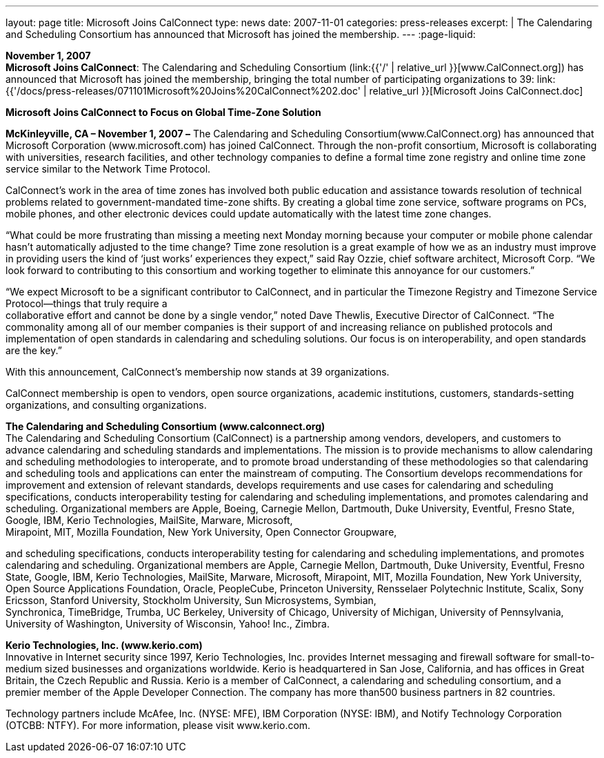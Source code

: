 ---
layout: page
title:  Microsoft Joins CalConnect
type: news
date: 2007-11-01
categories: press-releases
excerpt: |
  The Calendaring and Scheduling Consortium has announced that Microsoft has
  joined the membership.
---
:page-liquid:

*November 1, 2007* +
*Microsoft Joins CalConnect*: The Calendaring and Scheduling Consortium
(link:{{'/' | relative_url }}[www.CalConnect.org]) has announced that
Microsoft has joined the membership, bringing the total number of
participating organizations to 39:
link:{{'/docs/press-releases/071101Microsoft%20Joins%20CalConnect%202.doc' | relative_url }}[Microsoft
Joins CalConnect.doc]

*Microsoft Joins CalConnect to Focus on Global Time-Zone Solution*

*McKinleyville, CA – November 1, 2007 –* The Calendaring and Scheduling Consortium(www.CalConnect.org) has announced that Microsoft Corporation (www.microsoft.com) has joined CalConnect. Through the non-profit consortium, Microsoft is collaborating
with universities, research facilities, and other technology companies to define a formal
time zone registry and online time zone service similar to the Network Time Protocol.

CalConnect’s work in the area of time zones has involved both public
education and assistance towards resolution of technical problems
related to government-mandated time-zone shifts. By creating a global
time zone service, software programs on PCs, mobile phones, and other
electronic devices could update automatically with the latest time zone
changes.

“What could be more frustrating than missing a meeting next Monday
morning because your computer or mobile phone calendar hasn’t
automatically adjusted to the time change? Time zone resolution is a
great example of how we as an industry must improve in providing users
the kind of ‘just works’ experiences they expect,” said Ray Ozzie, chief
software architect, Microsoft Corp. “We look forward to contributing to
this consortium and working together to eliminate this annoyance for our
customers.”

“We expect Microsoft to be a significant contributor to CalConnect, and
in particular the Timezone Registry and Timezone Service Protocol—things
that truly require a +
collaborative effort and cannot be done by a single vendor,” noted Dave
Thewlis, Executive Director of CalConnect. “The commonality among all of
our member companies is their support of and increasing reliance on
published protocols and implementation of open standards in calendaring
and scheduling solutions. Our focus is on interoperability, and open
standards are the key.”

With this announcement, CalConnect’s membership now stands at 39
organizations.

CalConnect membership is open to vendors, open source organizations,
academic institutions, customers, standards-setting organizations, and
consulting organizations.

*The Calendaring and Scheduling Consortium (www.calconnect.org)* +
The Calendaring and Scheduling Consortium (CalConnect) is a partnership
among vendors, developers, and customers to advance calendaring and
scheduling standards and implementations. The mission is to provide
mechanisms to allow calendaring and scheduling methodologies to
interoperate, and to promote broad understanding of these methodologies
so that calendaring and scheduling tools and applications can enter the
mainstream of computing. The Consortium develops recommendations for
improvement and extension of relevant standards, develops requirements
and use cases for calendaring and scheduling specifications, conducts
interoperability testing for calendaring and scheduling implementations,
and promotes calendaring and scheduling. Organizational members are
Apple, Boeing, Carnegie Mellon, Dartmouth, Duke University, Eventful,
Fresno State, Google, IBM, Kerio Technologies, MailSite, Marware,
Microsoft, +
Mirapoint, MIT, Mozilla Foundation, New York University, Open Connector
Groupware,

and scheduling specifications, conducts interoperability testing for
calendaring and scheduling implementations, and promotes calendaring and
scheduling. Organizational members are Apple, Carnegie Mellon,
Dartmouth, Duke University, Eventful, Fresno State, Google, IBM, Kerio
Technologies, MailSite, Marware, Microsoft, Mirapoint, MIT, Mozilla
Foundation, New York University, Open Source Applications Foundation,
Oracle, PeopleCube, Princeton University, Rensselaer Polytechnic
Institute, Scalix, Sony Ericsson, Stanford University, Stockholm
University, Sun Microsystems, Symbian, +
Synchronica, TimeBridge, Trumba, UC Berkeley, University of Chicago,
University of Michigan, University of Pennsylvania, University of
Washington, University of Wisconsin, Yahoo! Inc., Zimbra.

*Kerio Technologies, Inc. (www.kerio.com)* +
Innovative in Internet security since 1997, Kerio Technologies, Inc.
provides Internet messaging and firewall software for small-to-medium
sized businesses and organizations worldwide. Kerio is headquartered in
San Jose, California, and has offices in Great Britain, the Czech
Republic and Russia. Kerio is a member of CalConnect, a calendaring and
scheduling consortium, and a premier member of the Apple Developer
Connection. The company has more than500 business partners in 82
countries.

Technology partners include McAfee, Inc. (NYSE: MFE), IBM Corporation
(NYSE: IBM), and Notify Technology Corporation (OTCBB: NTFY). For more
information, please visit www.kerio.com.


